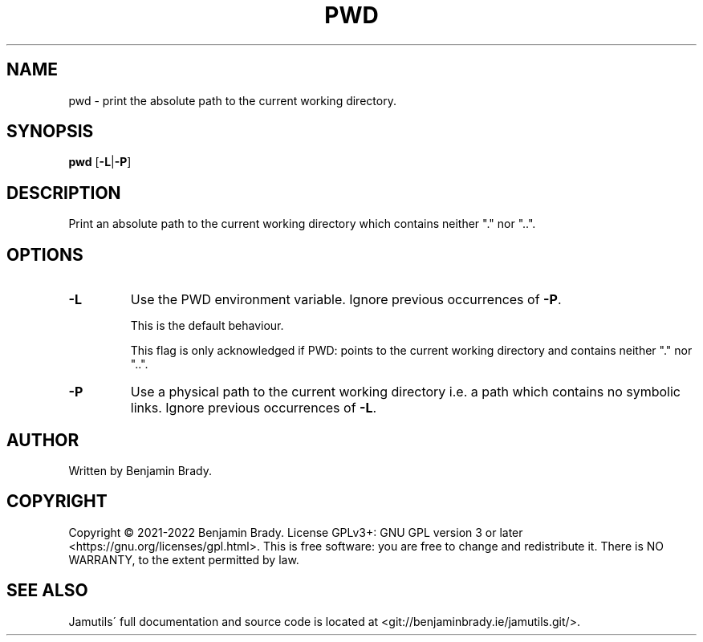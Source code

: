 .TH PWD 1 "May 2022" Jamutils-JAMUTILS_VERSION
.SH NAME
pwd \- print the absolute path to the current working directory.
.SH SYNOPSIS
.B pwd
.RB [ \-L | \-P ]
.SH DESCRIPTION
Print an absolute path to the current working directory which contains neither
"." nor "..".
.SH OPTIONS
.TP
.B \-L
Use the PWD environment variable. Ignore previous occurrences of
.BR \-P .

This is the default behaviour.

This flag is only acknowledged if PWD: points to the current working directory
and contains neither "." nor "..".
.TP
.B \-P
Use a physical path to the current working directory i.e. a path which contains
no symbolic links. Ignore previous occurrences of
.BR \-L .
.SH AUTHOR
Written by Benjamin Brady.
.SH COPYRIGHT
Copyright \(co 2021\-2022 Benjamin Brady. License GPLv3+: GNU GPL version 3 or
later <https://gnu.org/licenses/gpl.html>. This is free software: you are free
to change and redistribute it. There is NO WARRANTY, to the extent permitted by
law.
.SH SEE ALSO
Jamutils\' full documentation and source code is located at
<git://benjaminbrady.ie/jamutils.git/>.
